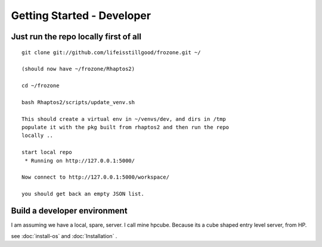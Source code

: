 ===========================
Getting Started - Developer
===========================


Just run the repo locally first of all
======================================


::

  git clone git://github.com/lifeisstillgood/frozone.git ~/

  (should now have ~/frozone/Rhaptos2)

  cd ~/frozone

  bash Rhaptos2/scripts/update_venv.sh

  This should create a virtual env in ~/venvs/dev, and dirs in /tmp
  populate it with the pkg built from rhaptos2 and then run the repo
  locally ..

  start local repo
   * Running on http://127.0.0.1:5000/

  Now connect to http://127.0.0.1:5000/workspace/

  you should get back an empty JSON list. 


Build a developer environment
=============================

I am assuming we have a local, spare, server.  I call mine hpcube.
Because its a cube shaped entry level server, from HP.  

see :doc:`install-os` and :doc:`Installation` .


